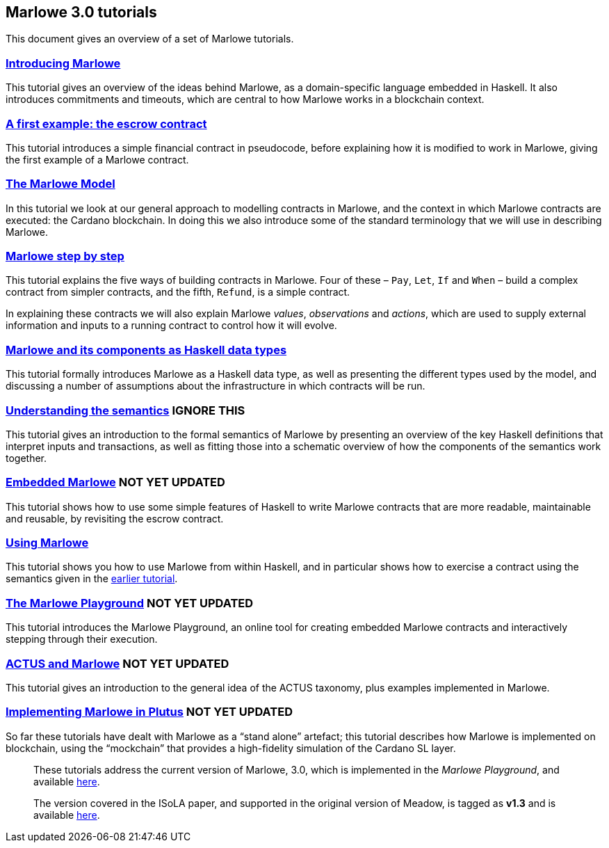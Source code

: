 == Marlowe 3.0 tutorials

This document gives an overview of a set of Marlowe tutorials.


=== link:./introducing-marlowe.adoc[Introducing Marlowe]

This tutorial gives an overview of the ideas behind Marlowe, as a
domain-specific language embedded in Haskell. It also introduces
commitments and timeouts, which are central to how Marlowe works in a
blockchain context.

=== link:./escrow-ex.adoc[A first example: the escrow contract]

This tutorial introduces a simple financial contract in pseudocode,
before explaining how it is modified to work in Marlowe, giving the
first example of a Marlowe contract.

=== link:./marlowe-model.adoc[The Marlowe Model]

In this tutorial we look at our general approach to modelling contracts in Marlowe, and the context in which Marlowe contracts are executed: the Cardano blockchain. In doing this we also introduce some of the standard terminology that we will use in describing Marlowe.

=== link:./marlowe-step-by-step.adoc[Marlowe step by step]

This tutorial explains the five ways of building contracts in Marlowe. Four of these – `Pay`, `Let`, `If` and `When` – build a complex contract from simpler contracts, and the fifth, `Refund`, is a simple contract. 

In explaining these contracts we will also explain Marlowe _values_, _observations_ and _actions_, which are used to supply external information and inputs to a running contract to control how it will evolve.

=== link:./marlowe-data.adoc[Marlowe and its components as Haskell data types]

This tutorial formally introduces Marlowe as a Haskell data type, as well as presenting 
the different types used by the model, and discussing a
number of assumptions about the infrastructure in which contracts will
be run.

=== link:./marlowe-semantics.adoc[Understanding the semantics] IGNORE THIS

This tutorial gives an introduction to the formal semantics of Marlowe
by presenting an overview of the key Haskell definitions that interpret
inputs and transactions, as well as fitting those into a schematic
overview of how the components of the semantics work together.

=== link:./embedded-marlowe.adoc[Embedded Marlowe] NOT YET UPDATED

This tutorial shows how to use some simple features of Haskell to write
Marlowe contracts that are more readable, maintainable and reusable, by
revisiting the escrow contract.

=== link:./using-marlowe.adoc[Using Marlowe]

This tutorial shows you how to use Marlowe from within Haskell, and in
particular shows how to exercise a contract using the semantics given in
the link:./marlowe-semantics.adoc[earlier tutorial].

=== link:./playground-overview.adoc[The Marlowe Playground] NOT YET UPDATED

This tutorial introduces the Marlowe Playground, an online tool for
creating embedded Marlowe contracts and interactively stepping through
their execution.

=== link:./actus-marlowe.adoc[ACTUS and Marlowe] NOT YET UPDATED

This tutorial gives an introduction to the general idea of the ACTUS
taxonomy, plus examples implemented in Marlowe.

=== link:./marlowe-plutus.adoc[Implementing Marlowe in Plutus] NOT YET UPDATED

So far these tutorials have dealt with Marlowe as a “stand alone”
artefact; this tutorial describes how Marlowe is implemented on
blockchain, using the “mockchain” that provides a high-fidelity
simulation of the Cardano SL layer.

____
These tutorials address the current version of
Marlowe, 3.0, which is implemented in the _Marlowe Playground_, and
available https://prod.meadow.marlowe.iohkdev.io[here].

The version covered in the ISoLA paper, and supported in the original
version of Meadow, is tagged as *v1.3* and is
available https://github.com/input-output-hk/marlowe/tree/v1.3[here].
____